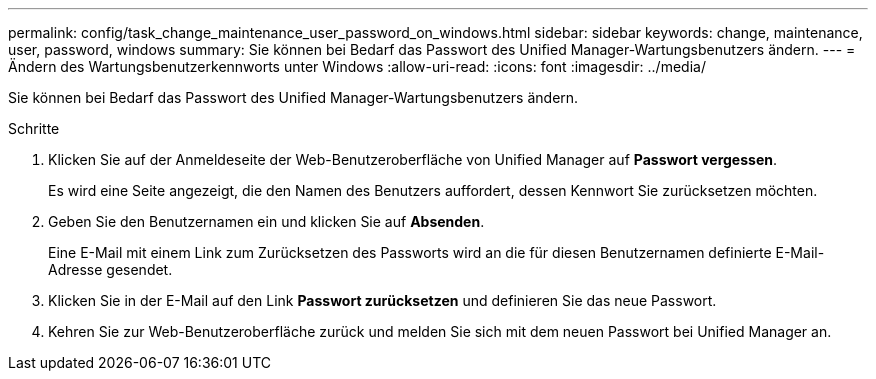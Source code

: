 ---
permalink: config/task_change_maintenance_user_password_on_windows.html 
sidebar: sidebar 
keywords: change, maintenance, user, password, windows 
summary: Sie können bei Bedarf das Passwort des Unified Manager-Wartungsbenutzers ändern. 
---
= Ändern des Wartungsbenutzerkennworts unter Windows
:allow-uri-read: 
:icons: font
:imagesdir: ../media/


[role="lead"]
Sie können bei Bedarf das Passwort des Unified Manager-Wartungsbenutzers ändern.

.Schritte
. Klicken Sie auf der Anmeldeseite der Web-Benutzeroberfläche von Unified Manager auf *Passwort vergessen*.
+
Es wird eine Seite angezeigt, die den Namen des Benutzers auffordert, dessen Kennwort Sie zurücksetzen möchten.

. Geben Sie den Benutzernamen ein und klicken Sie auf *Absenden*.
+
Eine E-Mail mit einem Link zum Zurücksetzen des Passworts wird an die für diesen Benutzernamen definierte E-Mail-Adresse gesendet.

. Klicken Sie in der E-Mail auf den Link *Passwort zurücksetzen* und definieren Sie das neue Passwort.
. Kehren Sie zur Web-Benutzeroberfläche zurück und melden Sie sich mit dem neuen Passwort bei Unified Manager an.

